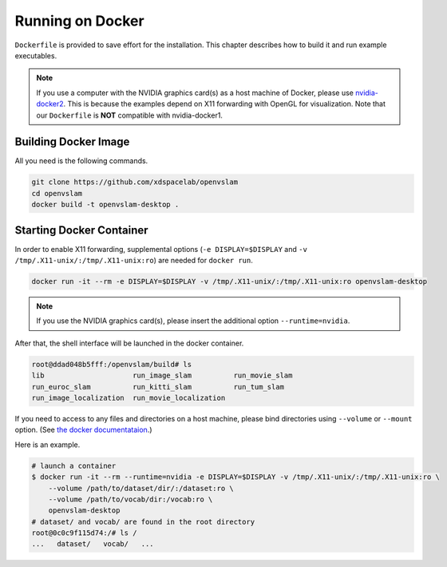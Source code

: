 .. _chapter-docker:

=================
Running on Docker
=================

``Dockerfile`` is provided to save effort for the installation.
This chapter describes how to build it and run example executables.

.. NOTE ::

    If you use a computer with the NVIDIA graphics card(s) as a host machine of Docker, please use `nvidia-docker2 <https://github.com/NVIDIA/nvidia-docker>`_.
    This is because the examples depend on X11 forwarding with OpenGL for visualization.
    Note that our ``Dockerfile`` is **NOT** compatible with nvidia-docker1.


.. _section-build-docker-image:

Building Docker Image
=====================

All you need is the following commands.

.. code-block:: bash

        git clone https://github.com/xdspacelab/openvslam
        cd openvslam
        docker build -t openvslam-desktop .


.. _section-start-docker-container:

Starting Docker Container
=========================

In order to enable X11 forwarding, supplemental options (``-e DISPLAY=$DISPLAY`` and ``-v /tmp/.X11-unix/:/tmp/.X11-unix:ro``) are needed for ``docker run``.

.. code-block:: bash

        docker run -it --rm -e DISPLAY=$DISPLAY -v /tmp/.X11-unix/:/tmp/.X11-unix:ro openvslam-desktop

.. NOTE ::

    If you use the NVIDIA graphics card(s), please insert the additional option ``--runtime=nvidia``.


After that, the shell interface will be launched in the docker container.

.. code-block:: bash

    root@ddad048b5fff:/openvslam/build# ls
    lib                     run_image_slam          run_movie_slam
    run_euroc_slam          run_kitti_slam          run_tum_slam
    run_image_localization  run_movie_localization

If you need to access to any files and directories on a host machine, please bind directories using ``--volume`` or ``--mount`` option.
(See `the docker documentataion <https://docs.docker.com/engine/reference/commandline/run/>`_.)

Here is an example.

.. code-block:: bash

    # launch a container
    $ docker run -it --rm --runtime=nvidia -e DISPLAY=$DISPLAY -v /tmp/.X11-unix/:/tmp/.X11-unix:ro \
        --volume /path/to/dataset/dir/:/dataset:ro \
        --volume /path/to/vocab/dir:/vocab:ro \
        openvslam-desktop
    # dataset/ and vocab/ are found in the root directory
    root@0c0c9f115d74:/# ls /
    ...   dataset/   vocab/   ...
